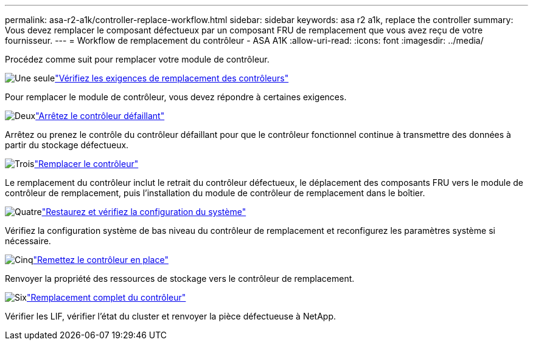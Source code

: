 ---
permalink: asa-r2-a1k/controller-replace-workflow.html 
sidebar: sidebar 
keywords: asa r2 a1k, replace the controller 
summary: Vous devez remplacer le composant défectueux par un composant FRU de remplacement que vous avez reçu de votre fournisseur. 
---
= Workflow de remplacement du contrôleur - ASA A1K
:allow-uri-read: 
:icons: font
:imagesdir: ../media/


[role="lead"]
Procédez comme suit pour remplacer votre module de contrôleur.

.image:https://raw.githubusercontent.com/NetAppDocs/common/main/media/number-1.png["Une seule"]link:controller-replace-requirements.html["Vérifiez les exigences de remplacement des contrôleurs"]
[role="quick-margin-para"]
Pour remplacer le module de contrôleur, vous devez répondre à certaines exigences.

.image:https://raw.githubusercontent.com/NetAppDocs/common/main/media/number-2.png["Deux"]link:controller-replace-shutdown.html["Arrêtez le contrôleur défaillant"]
[role="quick-margin-para"]
Arrêtez ou prenez le contrôle du contrôleur défaillant pour que le contrôleur fonctionnel continue à transmettre des données à partir du stockage défectueux.

.image:https://raw.githubusercontent.com/NetAppDocs/common/main/media/number-3.png["Trois"]link:controller-replace-move-hardware.html["Remplacer le contrôleur"]
[role="quick-margin-para"]
Le remplacement du contrôleur inclut le retrait du contrôleur défectueux, le déplacement des composants FRU vers le module de contrôleur de remplacement, puis l'installation du module de contrôleur de remplacement dans le boîtier.

.image:https://raw.githubusercontent.com/NetAppDocs/common/main/media/number-4.png["Quatre"]link:controller-replace-system-config-restore-and-verify.html["Restaurez et vérifiez la configuration du système"]
[role="quick-margin-para"]
Vérifiez la configuration système de bas niveau du contrôleur de remplacement et reconfigurez les paramètres système si nécessaire.

.image:https://raw.githubusercontent.com/NetAppDocs/common/main/media/number-5.png["Cinq"]link:controller-replace-recable-reassign-disks.html["Remettez le contrôleur en place"]
[role="quick-margin-para"]
Renvoyer la propriété des ressources de stockage vers le contrôleur de remplacement.

.image:https://raw.githubusercontent.com/NetAppDocs/common/main/media/number-6.png["Six"]link:controller-replace-restore-system-rma.html["Remplacement complet du contrôleur"]
[role="quick-margin-para"]
Vérifier les LIF, vérifier l'état du cluster et renvoyer la pièce défectueuse à NetApp.
